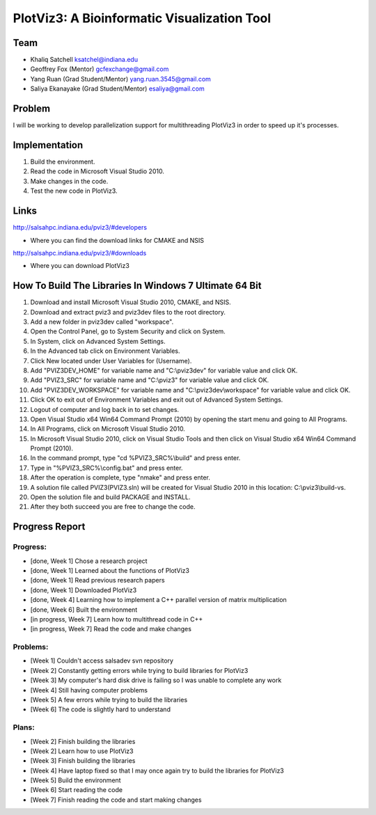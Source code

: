 PlotViz3: A Bioinformatic Visualization Tool
======================================================================

Team
----------------------------------------------------------------------
- Khaliq Satchell ksatchel@indiana.edu


- Geoffrey Fox (Mentor) gcfexchange@gmail.com


- Yang Ruan (Grad Student/Mentor) yang.ruan.3545@gmail.com


- Saliya Ekanayake (Grad Student/Mentor) esaliya@gmail.com

Problem
----------------------------------------------------------------------

I will be working to develop parallelization support for multithreading PlotViz3 in order to speed up it's processes.

Implementation
----------------------------------------------------------------------

1. Build the environment.
2. Read the code in Microsoft Visual Studio 2010.
3. Make changes in the code.
4. Test the new code in PlotViz3.

Links
----------------------------------------------------------------------

http://salsahpc.indiana.edu/pviz3/#developers

- Where you can find the download links for CMAKE and NSIS

http://salsahpc.indiana.edu/pviz3/#downloads

- Where you can download PlotViz3

How To Build The Libraries In Windows 7 Ultimate 64 Bit
----------------------------------------------------------------------

1.  Download and install Microsoft Visual Studio 2010, CMAKE, and NSIS.
2.  Download and extract pviz3 and pviz3dev files to the root directory.
3.  Add a new folder in pviz3dev called "workspace".
4.  Open the Control Panel, go to System Security and click on System.
5.  In System, click on Advanced System Settings.
6.  In the Advanced tab click on Environment Variables.
7.  Click New located under User Variables for (Username).
8.  Add "PVIZ3DEV_HOME" for variable name and "C:\\pviz3dev" for variable value and click OK.
9.  Add "PVIZ3_SRC" for variable name and "C:\\pviz3" for variable value and click OK.
10. Add "PVIZ3DEV_WORKSPACE" for variable name and "C:\\pviz3dev\\workspace" for variable value and click OK.
11. Click OK to exit out of Environment Variables and exit out of Advanced System Settings.
12. Logout of computer and log back in to set changes.
13. Open Visual Studio x64 Win64 Command Prompt (2010) by opening the start menu and going to All Programs.
14. In All Programs, click on Microsoft Visual Studio 2010.
15. In Microsoft Visual Studio 2010, click on Visual Studio Tools and then click on Visual Studio x64 Win64 Command Prompt (2010).
16. In the command prompt, type "cd %PVIZ3_SRC%\\build" and press enter.
17. Type in "%PVIZ3_SRC%\\config.bat" and press enter.
18. After the operation is complete, type "nmake" and press enter.
19. A solution file called PVIZ3(PVIZ3.sln) will be created for Visual Studio 2010 in this location: C:\\pviz3\\build-vs.
20. Open the solution file and build PACKAGE and INSTALL.
21. After they both succeed you are free to change the code.
	
Progress Report
----------------------------------------------------------------------

Progress:
^^^^^^^^^^^^^^^^^^^^^^^^^^^^^^^^^^^^^^^^^^^^^^^^^^^^^^^^^^^^^^^^^^^^^^

- [done, Week 1] Chose a research project
- [done, Week 1] Learned about the functions of PlotViz3
- [done, Week 1] Read previous research papers
- [done, Week 1] Downloaded PlotViz3
- [done, Week 4] Learning how to implement a C++ parallel version of matrix multiplication
- [done, Week 6] Built the environment
- [in progress, Week 7] Learn how to multithread code in C++
- [in progress, Week 7] Read the code and make changes

Problems:
^^^^^^^^^^^^^^^^^^^^^^^^^^^^^^^^^^^^^^^^^^^^^^^^^^^^^^^^^^^^^^^^^^^^^^

- [Week 1] Couldn't access salsadev svn repository
- [Week 2] Constantly getting errors while trying to build libraries for PlotViz3
- [Week 3] My computer's hard disk drive is failing so I was unable to complete any work
- [Week 4] Still having computer problems
- [Week 5] A few errors while trying to build the libraries
- [Week 6] The code is slightly hard to understand

Plans:
^^^^^^^^^^^^^^^^^^^^^^^^^^^^^^^^^^^^^^^^^^^^^^^^^^^^^^^^^^^^^^^^^^^^^^

- [Week 2] Finish building the libraries
- [Week 2] Learn how to use PlotViz3
- [Week 3] Finish building the libraries
- [Week 4] Have laptop fixed so that I may once again try to build the libraries for PlotViz3
- [Week 5] Build the environment
- [Week 6] Start reading the code
- [Week 7] Finish reading the code and start making changes
